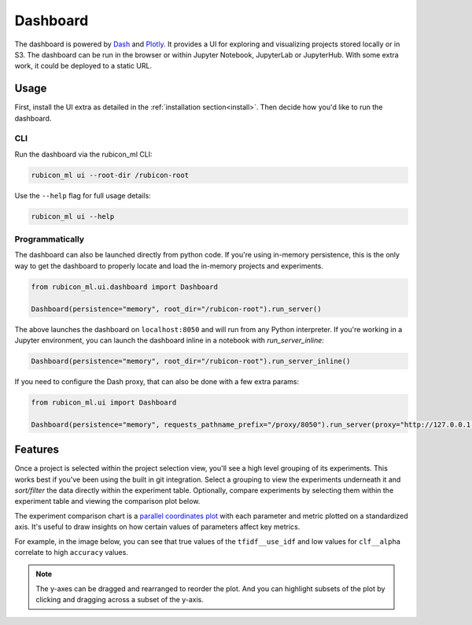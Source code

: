 .. _dashboard:

Dashboard
*********

The dashboard is powered by `Dash <https://dash.plotly.com>`_ and `Plotly
<https://plotly.com/>`_. It provides a UI for exploring and visualizing projects
stored locally or in S3. The dashboard can be run in the browser or within
Jupyter Notebook, JupyterLab or JupyterHub. With some extra work, it could be
deployed to a static URL.

Usage
=====

First, install the UI extra as detailed in the :ref:`installation
section<install>`. Then decide how you'd like to run the dashboard.

CLI
~~~

Run the dashboard via the rubicon_ml CLI:

.. code-block:: shell

  rubicon_ml ui --root-dir /rubicon-root

Use the ``--help`` flag for full usage details:

.. code-block:: shell

  rubicon_ml ui --help

Programmatically
~~~~~~~~~~~~~~~~

The dashboard can also be launched directly from python code. If you're using
in-memory persistence, this is the only way to get the dashboard to properly
locate and load the in-memory projects and experiments.

.. code-block:: python

  from rubicon_ml.ui.dashboard import Dashboard

  Dashboard(persistence="memory", root_dir="/rubicon-root").run_server()

The above launches the dashboard on ``localhost:8050`` and will run from any
Python interpreter. If you're working in a Jupyter environment, you can launch
the dashboard inline in a notebook with `run_server_inline`:

.. code-block:: python

  Dashboard(persistence="memory", root_dir="/rubicon-root").run_server_inline()

If you need to configure the Dash proxy, that can also be done with a few extra params:

.. code-block:: python

  from rubicon_ml.ui import Dashboard

  Dashboard(persistence="memory", requests_pathname_prefix="/proxy/8050").run_server(proxy="http://127.0.0.1:8050::https://my-jupyterhub-server.com/")

Features
========

Once a project is selected within the project selection view, you'll see a high
level grouping of its experiments. This works best if you've been using the
built in git integration. Select a grouping to view the experiments underneath
it and *sort/filter* the data directly within the experiment table. Optionally,
compare experiments by selecting them within the experiment table and viewing
the comparison plot below.

The experiment comparison chart is a `parallel coordinates plot
<https://en.wikipedia.org/wiki/Parallel_coordinates>`_ with each parameter and
metric plotted on a standardized axis. It's useful to draw insights on how
certain values of parameters affect key metrics.

For example, in the image below, you can see that true values of the
``tfidf__use_idf`` and low values for ``clf__alpha`` correlate to high
``accuracy`` values.

.. note::
    The y-axes can be dragged and rearranged to reorder the plot. And you can highlight
    subsets of the plot by clicking and dragging across a subset of the y-axis.

.. image:: _static/images/dashboard.png
  :alt: rubicon-ml dashboard
